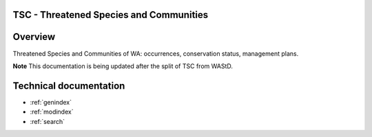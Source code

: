 =====================================================================
TSC - Threatened Species and Communities
=====================================================================

.. image:: https://img.shields.io/badge/built%20with-Cookiecutter%20Django-ff69b4.svg
     :target: https://github.com/pydanny/cookiecutter-django/
     :alt: Built with Cookiecutter Django
.. image:: https://circleci.com/gh/dbca-wa/tsc.svg?style=svg
     :target: https://circleci.com/gh/dbca-wa/tsc
     :alt: Test status
.. image:: https://coveralls.io/repos/github/dbca-wa/tsc/badge.svg?branch=main
     :target: https://coveralls.io/github/dbca-wa/tsc?branch=main
     :alt: Test coverage
.. image:: https://img.shields.io/badge/License-MIT-yellow.svg
     :target: https://opensource.org/licenses/MIT
     :alt: MIT License

========
Overview
========

Threatened Species and Communities of WA: occurrences, conservation status, management plans.

**Note** This documentation is being updated after the split of TSC from WAStD.

.. .. toctree::
..    :maxdepth: 3

..    data_collection/data_collection_overview
..    data_collection/data_collection_admin
..    data_collection/data_collection_training
..    data_curators
..    data_consumers
..    business_analysts
..    maintainers
..    developers

=======================
Technical documentation
=======================

* :ref:`genindex`
* :ref:`modindex`
* :ref:`search`
